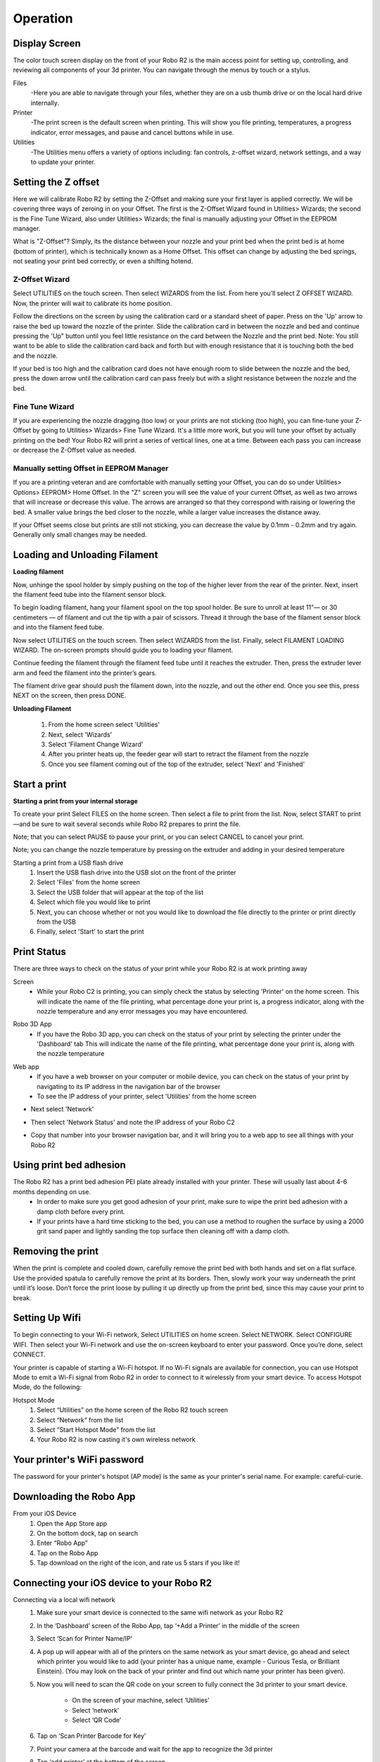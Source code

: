 .. Sphinx RTD theme demo documentation master file, created by
   sphinx-quickstart on Sun Nov  3 11:56:36 2013.
   You can adapt this file completely to your liking, but it should at least
   contain the root `toctree` directive.

=================================================
Operation
=================================================

.. image:: images/r2-operation.jpg
   :alt: Operation Header
   :align: center

-----------
Display Screen
-----------

The color touch screen display on the front of your Robo R2 is the main access point for setting up, controlling, and reviewing all components of your 3d printer. You can navigate through the menus by touch or a stylus.

Files
   -Here you are able to navigate through your files, whether they are on a usb thumb drive or on the local hard drive internally.

Printer
   -The print screen is the default screen when printing. This will show you file printing, temperatures, a progress indicator, error messages, and pause and cancel buttons while in use.

Utilities
   -The Utilities menu offers a variety of options including: fan controls, z-offset wizard, network settings, and a way to update your printer.

-----------
Setting the Z offset
-----------

Here we will calibrate Robo R2 by setting the Z-Offset and making sure your first layer is applied correctly.  We will be covering three ways of zeroing in on your Offset.  The first is the Z-Offset Wizard found in Utilities> Wizards; the second is the Fine Tune Wizard, also under Utilities> Wizards; the final is manually adjusting your Offset in the EEPROM manager.

What is "Z-Offset"?  Simply, its the distance between your nozzle and your print bed when the print bed is at home (bottom of printer), which is technically known as a Home Offset.  This offset can change by adjusting the bed springs, not seating your print bed correctly, or even a shifting hotend.

Z-Offset Wizard
----------------

Select UTILITIES on the touch screen. Then select WIZARDS from the list. From here you’ll select Z OFFSET WIZARD. Now, the printer will wait to calibrate its home position.

.. image:: images/z-offset-wizard-r2.gif
   :alt: Bed to zero
   :align: center

.. image:: images/bed-to-zero-r2.gif
   :alt: Bed to zero
   :align: center

Follow the directions on the screen by using the calibration card or a standard sheet of paper. Press on the 'Up' arrow to raise the bed up toward the nozzle of the printer. Slide the calibration card in between the nozzle and bed and continue pressing the 'Up" button until you feel little resistance on the card between the Nozzle and the print bed. Note: You still want to be able to slide the calibration card back and forth but with enough resistance that it is touching both the bed and the nozzle.

.. image:: images/bed-calibration-r2.gif
   :alt: Bed Calibration
   :align: center

If your bed is too high and the calibration card does not have enough room to slide between the nozzle and the bed, press the down arrow until the calibration card can pass freely but with a slight resistance between the nozzle and the bed.

.. image:: images/bed-offset-too-high-r2.gif
   :alt: Offset too high
   :align: center

Fine Tune Wizard
----------------

If you are experiencing the nozzle dragging (too low) or your prints are not sticking (too high), you can fine-tune your Z-Offset by going to Utilities> Wizards> Fine Tune Wizard.  It's a little more work, but you will tune your offset by actually printing on the bed! Your Robo R2 will print a series of vertical lines, one at a time.  Between each pass you can increase or decrease the Z-Offset value as needed.

Manually setting Offset in EEPROM Manager
----------------

If you are a printing veteran and are comfortable with manually setting your Offset, you can do so under Utilities> Options> EEPROM> Home Offset. In the "Z" screen you will see the value of your current Offset, as well as two arrows that will increase or decrease this value.  The arrows are arranged so that they correspond with raising or lowering the bed.  A smaller value brings the bed closer to the nozzle, while a larger value increases the distance away.

If your Offset seems close but prints are still not sticking, you can decrease the value by 0.1mm - 0.2mm and try again.  Generally only small changes may be needed.

-----------
Loading and Unloading Filament
-----------

**Loading filament**

Now, unhinge the spool holder by simply pushing on the top of the higher lever from the rear of the printer. Next, insert the filament feed tube into the filament sensor block.

.. image:: images/spool-on-r2.gif
   :alt: Unhinge Spool Holder
   :align: center

To begin loading filament, hang your filament spool on the top spool holder. Be sure to unroll at least 11”— or 30 centimeters — of filament and cut the tip with a pair of scissors. Thread it through the base of the filament sensor block and into the filament feed tube.

.. image:: images/insert-filament-r2.gif
   :alt: Unhinge Spool Holder
   :align: center

Now select UTILITIES on the touch screen. Then select WIZARDS from the list. Finally, select FILAMENT LOADING WIZARD. The on-screen prompts should guide you to loading your filament.

.. image:: images/fil-loading-screen-r2.gif
   :alt: Unhinge Spool Holder
   :align: center

Continue feeding the filament through the filament feed tube until it reaches the extruder. Then, press the extruder lever arm and feed the filament into the printer’s gears.

.. image:: images/fil-load-2-r2.gif
   :alt: Filament In Extruder
   :align: center

The filament drive gear should push the filament down, into the nozzle, and out the other end. Once you see this, press NEXT on the screen, then press DONE.

.. image:: images/fil-load-3-r2.gif
   :alt: Filament In Extruder
   :align: center

**Unloading Filament**

  1. From the home screen select 'Utilities'
  2. Next, select 'Wizards'
  3. Select 'Filament Change Wizard'
  4. After you printer heats up, the feeder gear will start to retract the filament from the nozzle
  5. Once you see filament coming out of the top of the extruder, select 'Next' and 'Finished'

-----------
Start a print
-----------

**Starting a print from your internal storage**

To create your print Select FILES on the home screen. Then select a file to print from the list. Now, select START to print—and be sure to wait several seconds while Robo R2 prepares to print the file.

.. image:: images/test-print-screen-r2.gif
   :alt: Select Files on Home Screen
   :align: center

Note; that you can select PAUSE to pause your print, or you can select CANCEL to cancel your print.

Note; you can change the nozzle temperature by pressing on the extruder and adding in your desired temperature

Starting a print from a USB flash drive
   1. Insert the USB flash drive into the USB slot on the front of the printer
   2. Select 'Files' from the home screen
   3. Select the USB folder that will appear at the top of the list
   4. Select which file you would like to print
   5. Next, you can choose whether or not you would like to download the file directly to the printer or print directly from the USB
   6. Finally, select 'Start' to start the print

-----------
Print Status
-----------

There are three ways to check on the status of your print while your Robo R2 is at work printing away

Screen
   * While your Robo C2 is printing, you can simply check the status by selecting 'Printer' on the home screen. This will indicate the name of the file printing, what percentage done your print is, a progress indicator, along with the nozzle temperature and any error messages you may have encountered.

.. image:: images/printing-r2.png
   :alt: Printing Screen
   :align: center

Robo 3D App
   * If you have the Robo 3D app, you can check on the status of your print by selecting the printer under the 'Dashboard' tab This will indicate the name of the file printing, what percentage done your print is, along with the nozzle temperature

.. image:: images/iosstatus.jpeg
   :alt: iOS Screen
   :align: center

Web app
 * If you have a web browser on your computer or mobile device, you can check on the status of your print by navigating to its IP address in the navigation bar of the browser
 * To see the IP address of your printer, select 'Utilities' from the home screen

.. image:: images/select-utilities-r2.png
   :alt: Select Utilities
   :align: center

* Next select 'Network'

.. image:: images/Selectnetwork.png
   :alt: Select Network
   :align: center

* Then select 'Network Status' and note the IP address of your Robo C2

.. image:: images/Selectnetworkstatus.png
   :alt: Select Network Status
   :align: center

* Copy that number into your browser navigation bar, and it will bring you to a web app to see all things with your Robo R2

-----------
Using print bed adhesion
-----------

The Robo R2 has a print bed adhesion PEI plate already installed with your printer. These will usually last about 4-6 months depending on use.
   - In order to make sure you get good adhesion of your print, make sure to wipe the print bed adhesion with a damp cloth before every print.
   - If your prints have a hard time sticking to the bed, you can use a method to roughen the surface by using a 2000 grit sand paper and lightly sanding the top surface then cleaning off with a damp cloth.

------------
Removing the print
------------

When the print is complete and cooled down, carefully remove the print bed with both hands and set on a flat surface. Use the provided spatula to carefully remove the print at its borders. Then, slowly work your way underneath the print until it’s loose. Don’t force the print loose by pulling it up directly up from the print bed, since this may cause your print to break.

.. image:: images/removing-print-r2.gif
   :alt: Removing Print
   :align: center

-----------
Setting Up Wifi
-----------

To begin connecting to your Wi-Fi network, Select UTILITIES on home screen. Select NETWORK. Select CONFIGURE WIFI. Then select your Wi-Fi network and use the on-screen keyboard to enter your password. Once you’re done, select CONNECT.

.. image:: images/connect-to-wifi-r2.gif
   :alt: Select Utilities on Home Screen
   :align: center

Your printer is capable of starting a Wi-Fi hotspot. If no Wi-Fi signals are available for connection, you can use Hotspot Mode to emit a Wi-Fi signal from Robo R2 in order to connect to it wirelessly from your smart device. To access Hotspot Mode, do the following:

Hotspot Mode
   1. Select “Utilities” on the home screen of the Robo R2 touch screen
   2. Select “Network” from the list
   3. Select “Start Hotspot Mode” from the list
   4. Your Robo R2 is now casting it's own wireless network

-----------
Your printer's WiFi password
-----------

The password for your printer's hotspot (AP mode) is the same as your printer's serial name.  For example: careful-curie.

-----------
Downloading the Robo App
-----------

From your iOS Device
   1. Open the App Store app
   2. On the bottom dock, tap on search
   3. Enter “Robo App”
   4. Tap on the Robo App
   5. Tap download on the right of the icon, and rate us 5 stars if you like it!

-----------
Connecting your iOS device to your Robo R2
-----------

Connecting via a local wifi network
   1. Make sure your smart device is connected to the same wifi network as your Robo R2
   2. In the ‘Dashboard’ screen of the Robo App, tap ‘+Add a Printer’ in the middle of the screen
   3. Select ‘Scan for Printer Name/IP’
   4. A pop up will appear with all of the printers on the same network as your smart device, go ahead and select which printer you would like to add (your printer has a unique name, example - Curious Tesla, or Brilliant Einstein). (You may look on the back of your printer and find out which name your printer has been given).
   5. Now you will need to scan the QR code on your screen to fully connect the 3d printer to your smart device.

		+ On the screen of your machine, select  ‘Utilities’
		+ Select ‘network’
		+ Select ‘QR Code’
   6. Tap on ‘Scan Printer Barcode for Key’
   7. Point your camera at the barcode and wait for the app to recognize the 3d printer
   8. Tap ‘add printer’ at the bottom of the screen
   9. Congratulations, you have now added your Robo R2 to your app
   10. note that you can add multiple machines to the same app, and control each one independently

Connecting via Hotspot Mode
   1. Make sure that you are connected to the Wi-Fi signal that the machine is emitting
   2. Follow steps in the previous section to successfully connect your printer to the app

-----------
Camera on/off
-----------

There are currently three ways to turn your camera on. By default this is off to prevent your internet bandwidth from slowing down. Make sure your Robo R2 is updated with the latest software before proceeding.

LCD Touchscreen
-----------

1. Go to Utilities

2. Click on Options

3. Click on Webcam. Now you can select whether to turn on of off your

Web Dashboard
-----------

1. Click on 'System' in the top right of your web dashboard.

2. Next, click on 'Start Webcam' in from the drop down menu.

3. Finally, refresh your web browser for the camera image to show up in your dashboard.

Robo iOS App (beta only)
-----------

1. Navigate to your printer that you wish to see the camera.

2. In the bottom right corner, tap on 'Video', then tap on the toggle button to turn it on or off.

-----------
Updating Your Printer
-----------

Make sure to update your printer to grab the benefits of all the latest Robo has to offer, as well as making sure your Robo R2 performs to the best of its ability.

Select UTILITIES. Then select UPDATE.

.. image:: images/update-software-r2.gif
   :alt: Update Screen
   :align: center

Update to the latest version and wait about a minute to get everything up-to-date. If your Robo R2 is already up to date, the button will be greyed out and say 'up to date'.
